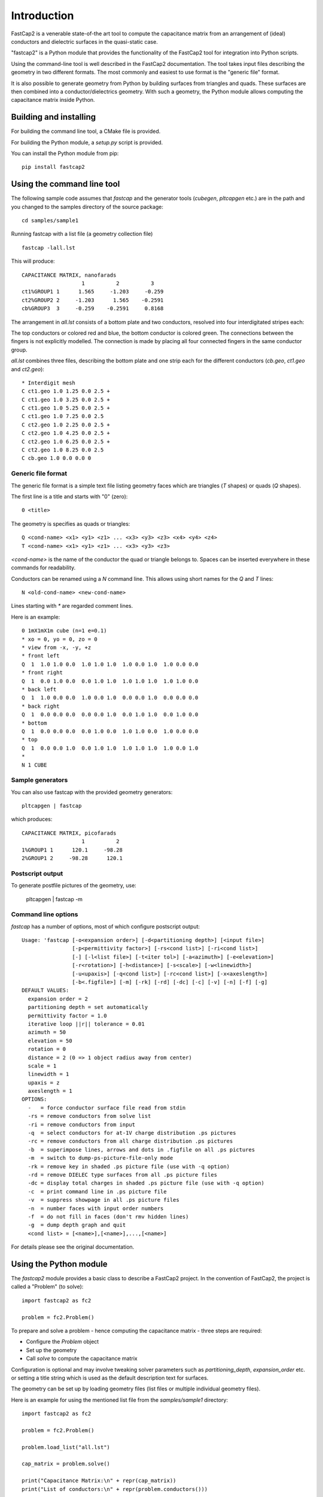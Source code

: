 
Introduction
============

FastCap2 is a venerable state-of-the art tool to compute the
capacitance matrix from an arrangement of (ideal) conductors
and dielectric surfaces in the quasi-static case.

"fastcap2" is a Python module that provides the functionality
of the FastCap2 tool for integration into Python scripts.

Using the command-line tool is well described in the 
FastCap2 documentation. The tool takes input files describing
the geometry in two different formats. The most commonly and
easiest to use format is the "generic file" format.

It is also possible to generate geometry from Python
by building surfaces from triangles and quads. These
surfaces are then combined into a conductor/dielectrics geometry.
With such a geometry, the Python module allows computing the
capacitance matrix inside Python.


Building and installing
-----------------------

For building the command line tool, a CMake file is provided.

For building the Python module, a `setup.py` script is provided.

You can install the Python module from pip: ::

  pip install fastcap2


Using the command line tool
---------------------------

The following sample code assumes that `fastcap` and the generator
tools (`cubegen`, `pltcapgen` etc.) are in the path and you 
changed to the samples directory of the source package: ::

  cd samples/sample1

Running fastcap with a list file (a geometry collection file) ::

  fastcap -lall.lst

This will produce: ::

  CAPACITANCE MATRIX, nanofarads
                     1          2          3 
  ct1%GROUP1 1      1.565     -1.203     -0.259
  ct2%GROUP2 2     -1.203      1.565    -0.2591
  cb%GROUP3  3     -0.259    -0.2591     0.8168

The arrangement in `all.lst` consists of a bottom plate and
two conductors, resolved into four interdigitated stripes each:

.. image:: scene1.svg

The top conductors or colored red and blue, the bottom 
conductor is colored green. The connections between the fingers
is not explicitly modelled. The connection is made by 
placing all four connected fingers in the same conductor
group.

`all.lst` combines three files, describing the bottom plate 
and one strip each for the different conductors (`cb.geo`, 
`ct1.geo` and `ct2.geo`): ::

  * Interdigit mesh
  C ct1.geo 1.0 1.25 0.0 2.5 +
  C ct1.geo 1.0 3.25 0.0 2.5 +
  C ct1.geo 1.0 5.25 0.0 2.5 +
  C ct1.geo 1.0 7.25 0.0 2.5
  C ct2.geo 1.0 2.25 0.0 2.5 +
  C ct2.geo 1.0 4.25 0.0 2.5 +
  C ct2.geo 1.0 6.25 0.0 2.5 +
  C ct2.geo 1.0 8.25 0.0 2.5
  C cb.geo 1.0 0.0 0.0 0

Generic file format
...................

The generic file format is a simple text file listing geometry
faces which are triangles (`T` shapes) or quads (`Q` shapes).

The first line is a title and starts with "0" (zero): ::

  0 <title>

The geometry is specifies as quads or triangles: ::

  Q <cond-name> <x1> <y1> <z1> ... <x3> <y3> <z3> <x4> <y4> <z4>
  T <cond-name> <x1> <y1> <z1> ... <x3> <y3> <z3>

`<cond-name>` is the name of the conductor the quad or triangle 
belongs to. Spaces can be inserted everywhere in these commands
for readability.

Conductors can be renamed using a `N` command line. This allows
using short names for the `Q` and `T` lines: ::

  N <old-cond-name> <new-cond-name>

Lines starting with `*` are regarded comment lines.

Here is an example: ::

  0 1mX1mX1m cube (n=1 e=0.1)
  * xo = 0, yo = 0, zo = 0
  * view from -x, -y, +z
  * front left
  Q  1  1.0 1.0 0.0  1.0 1.0 1.0  1.0 0.0 1.0  1.0 0.0 0.0
  * front right
  Q  1  0.0 1.0 0.0  0.0 1.0 1.0  1.0 1.0 1.0  1.0 1.0 0.0
  * back left
  Q  1  1.0 0.0 0.0  1.0 0.0 1.0  0.0 0.0 1.0  0.0 0.0 0.0
  * back right
  Q  1  0.0 0.0 0.0  0.0 0.0 1.0  0.0 1.0 1.0  0.0 1.0 0.0
  * bottom
  Q  1  0.0 0.0 0.0  0.0 1.0 0.0  1.0 1.0 0.0  1.0 0.0 0.0
  * top
  Q  1  0.0 0.0 1.0  0.0 1.0 1.0  1.0 1.0 1.0  1.0 0.0 1.0
  *
  N 1 CUBE

Sample generators
.................

You can also use fastcap with the provided geometry generators: ::

  pltcapgen | fastcap 

which produces: ::

  CAPACITANCE MATRIX, picofarads
                     1          2 
  1%GROUP1 1      120.1     -98.28
  2%GROUP1 2     -98.28      120.1

Postscript output
.................

To generate postfile pictures of the geometry, use:

  pltcapgen | fastcap -m

Command line options
....................

`fastcap` has a number of options, most of which configure
postscript output: ::

  Usage: 'fastcap [-o<expansion order>] [-d<partitioning depth>] [<input file>]
                  [-p<permittivity factor>] [-rs<cond list>] [-ri<cond list>]
                  [-] [-l<list file>] [-t<iter tol>] [-a<azimuth>] [-e<elevation>]
                  [-r<rotation>] [-h<distance>] [-s<scale>] [-w<linewidth>]
                  [-u<upaxis>] [-q<cond list>] [-rc<cond list>] [-x<axeslength>]
                  [-b<.figfile>] [-m] [-rk] [-rd] [-dc] [-c] [-v] [-n] [-f] [-g]
  DEFAULT VALUES:
    expansion order = 2
    partitioning depth = set automatically
    permittivity factor = 1.0
    iterative loop ||r|| tolerance = 0.01
    azimuth = 50
    elevation = 50
    rotation = 0
    distance = 2 (0 => 1 object radius away from center)
    scale = 1
    linewidth = 1
    upaxis = z
    axeslength = 1
  OPTIONS:
    -   = force conductor surface file read from stdin
    -rs = remove conductors from solve list
    -ri = remove conductors from input
    -q  = select conductors for at-1V charge distribution .ps pictures
    -rc = remove conductors from all charge distribution .ps pictures
    -b  = superimpose lines, arrows and dots in .figfile on all .ps pictures
    -m  = switch to dump-ps-picture-file-only mode
    -rk = remove key in shaded .ps picture file (use with -q option)
    -rd = remove DIELEC type surfaces from all .ps picture files
    -dc = display total charges in shaded .ps picture file (use with -q option)
    -c  = print command line in .ps picture file
    -v  = suppress showpage in all .ps picture files
    -n  = number faces with input order numbers
    -f  = do not fill in faces (don't rmv hidden lines)
    -g  = dump depth graph and quit
    <cond list> = [<name>],[<name>],...,[<name>]

For details please see the original documentation.


Using the Python module
-----------------------

The `fastcap2` module provides a basic class to describe 
a FastCap2 project. In the convention of FastCap2, the
project is called a "Problem" (to solve): ::

  import fastcap2 as fc2

  problem = fc2.Problem()

To prepare and solve a problem - hence computing the 
capacitance matrix - three steps are required:

* Configure the `Problem` object
* Set up the geometry
* Call `solve` to compute the capacitance matrix

Configuration is optional and may involve
tweaking solver parameters such as `partitioning_depth`, 
`expansion_order` etc. or setting a title string 
which is used as the default description text for
surfaces.

The geometry can be set up by loading geometry files
(list files or multiple individual geometry files).

Here is an example for using the mentioned list file
from the `samples/sample1` directory: ::

  import fastcap2 as fc2

  problem = fc2.Problem()

  problem.load_list("all.lst")

  cap_matrix = problem.solve()

  print("Capacitance Matrix:\n" + repr(cap_matrix))
  print("List of conductors:\n" + repr(problem.conductors()))
  
The result is somewhat ugly: ::

  Capacitance Matrix:
  [[1.5648896512731681e-09, -1.2032493588890681e-09, -2.5896004955919144e-10], [-1.2032493588890681e-09, 1.5648923641682211e-09, -2.591220453278022e-10], [-2.5896004955919144e-10, -2.591220453278022e-10, 8.167767219682793e-10]]
  List of conductors:
  ['ct1%GROUP1', 'ct2%GROUP2', 'cb%GROUP3']

Some pretty-printing code is this: ::

  def format_cap_matrix(cap_matrix, unit = 1e-12):
    return "\n".join([ "  " + "".join([ "%-8.1f" % (m / unit) for m in row ]) for row in cap_matrix ])

  print("Capacitance Matrix (pF):\n" + format_cap_matrix(cap_matrix))
  print("List of conductors:\n" + "  " + ", ".join(problem.conductors()))

Which renders: ::

  Capacitance Matrix (pF):
    1564.9  -1203.2 -259.0  
    -1203.2 1564.9  -259.1  
    -259.0  -259.1  816.8   
  List of conductors:
    ct1%GROUP1, ct2%GROUP2, cb%GROUP3
  
Instead of setting up the geometry from a file, it is possible
to generate the geometry by code. For this, the `Surface` object
is provided.

A surface is a collection of faces describing a material interface.
A surface can wrap a volume of describe parts of a volume surface.

`Surface` objects are created and added to the `Problem` object to
build the geometry. A single surface can be used multiple times
with different transformations (translation usually) and in different
contexts - i.e. as dielectric interface or conductor surface.

Surfaces can be populated by adding individual triangle or quad
faces or by using the `add_meshed_quad` helper function which
creates single quad resolved into multiple discrete faces 
(discretization is important to improve accuracy). A finer
mesh can be selected for the edges.

Here is a thin two-plate capacitor build from a single surface
placed two times with a vertical (z axis) displacement: ::

  problem = fc2.Problem()

  surface = fc2.Surface(name = "C")
  surface.add_meshed_quad((0, 0, 0), (0, 10, 0), (10, 0, 0), edge_width = 0.2, num = 10)

  problem.add(surface, d = (0, 0, -1.0))
  problem.add(surface, d = (0, 0, 1.0))

  cap_matrix = problem.solve()

The dimensions are given in MKS units (i.e. meters). The resulting capacitor
therefore is 10 x 10 meters with a 2 meter plate distance. That gives a 
capacitance matrix of ::

  800   -559
  -559  800

picofarads.
  

A Python coded sample
---------------------

The following sample describes a square two-plate capacitor semi-filled 
with a dielectric layer:

.. image:: scene2.svg

The bottom and top conductive capacitor plates are colored red and blue,
the dielectric layer is colored green.

The geometry is build by the following code: ::

  """A demo script for fastcap2 Python module

  The geometry is a square two-plate capacitor with a plate
  thickness of 0.2 and a plate distance of 2.0.

  The gap is partially filled with a dielectic layer of
  thickness 1.0 above the bottom plate. The volume above
  that layer is air (k = 1).
  """

  import fastcap2 as fc2

  problem = fc2.Problem()

  # enable printing of logs:
  # problem.verbose = True

  problem.perm_factor = 1.0

  # PS picture file or None for no file
  ps_file = "cap.ps"

  # height of dielectic layer
  diel_height     = 1.0 
  # dielectric layer k
  diel_k          = 1.5
  # distance of top plate vs. bottom plate (air + dielectric layer)
  top_plate       = 2.0
  # width and length of capacitor
  width           = 10.0
  # capacitor top and bottom plate thickness
  cond_height     = 0.2

  # mesh resolution
  max_dim         = 0.5

  # inside reference point for face orientation of sides 
  r = (0, 0, 0)  

  plate = fc2.Surface("C")
  plate.add_meshed_quad((-0.5 * width, -0.5 * width, 0), (-0.5 * width, 0.5 * width, 0), (0.5 * width, -0.5 * width, 0), edge_width = 0.2, max_dim = 1)

  cside = fc2.Surface("C")
  cside.add_meshed_quad((-0.5 * width, -0.5 * width, 0), (-0.5 * width, 0.5 * width, 0), (-0.5 * width, -0.5 * width, cond_height), max_dim = max_dim)

  dside = fc2.Surface("D")
  dside.add_meshed_quad((-0.5 * width, -0.5 * width, 0), (-0.5 * width, 0.5 * width, 0), (-0.5 * width, -0.5 * width, diel_height), max_dim = max_dim)

  # the bottom conductor - group "B"
  # bottom plate
  problem.add(plate, group = "B", d = (0, 0, -cond_height))
  # sides
  for a in range(0, 360, 90):
    problem.add(cside, group = "B", d = (0, 0, -cond_height), rotz = a)

  # the interface between bottom conductor and dielectric cap
  problem.add(plate, group = "B", d = (0, 0, 0), outside_perm = diel_k)

  # the dielectric cap
  # top plate
  problem.add(plate, d = (0, 0, diel_height), 
                       kind = fc2.Problem.DIELEC, inside_perm = diel_k, outside_perm = 1.0, r = r)
  # sides
  for a in range(0, 360, 90):
    problem.add(dside, kind = fc2.Problem.DIELEC, inside_perm = diel_k, outside_perm = 1.0, r = r, rotz = a)

  # the top conductor - group "T"
  # bottom plate
  problem.add(plate, group = "T", d = (0, 0, top_plate))
  # top plate
  problem.add(plate, group = "T", d = (0, 0, top_plate + 0.2))
  # sides
  for a in range(0, 360, 90):
    problem.add(cside, group = "T", d = (0, 0, top_plate), rotz = a)

  # computes the capacitance matrix
  cap_matrix = problem.solve()

  def format_cap_matrix(cap_matrix, unit = 1e-12):
    return "\n".join([ "  " + "".join([ "%-8.1f" % (m / unit) for m in row ]) for row in cap_matrix ])

  print("Capacitance Matrix:\n" + format_cap_matrix(cap_matrix))

which renders: ::

  Capacitance Matrix:
    946.5   -683.8  
    -683.8  929.1   

For building the geometry, a number of surfaces is used.

It is important to note that you cannot place surfaces in a
face-to-face touching way. Instead, the geometry has to be divided
into separate surfaces, each forming the boundary between 
functionally different volumes (conductive, dielectric, air).

Also, reference points are needed to define the inside and
outside face of the dielectric surfaces. 

